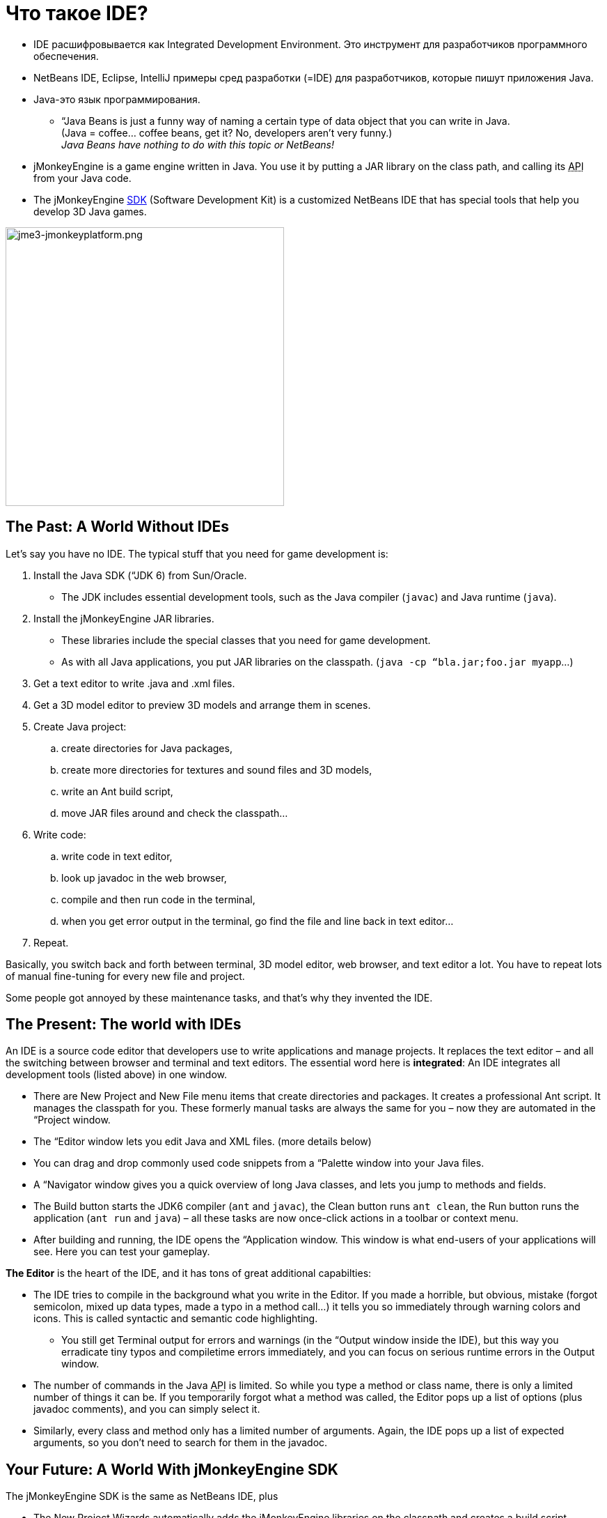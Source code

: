 

= Что такое IDE?

*  IDE расшифровывается как Integrated Development Environment. Это инструмент для разработчиков программного обеспечения.
*  NetBeans IDE, Eclipse, IntelliJ примеры сред разработки (=IDE) для разработчиков, которые пишут приложения Java. 
*  Java-это язык программирования.
**  “Java Beans is just a funny way of naming a certain type of data object that you can write in Java. +
(Java = coffee… coffee beans, get it? No, developers aren’t very funny.) +
_Java Beans have nothing to do with this topic or NetBeans!_

*  jMonkeyEngine is a game engine written in Java. You use it by putting a JAR library on the class path, and calling its +++<abbr title="Application Programming Interface">API</abbr>+++ from your Java code. 
*  The jMonkeyEngine <<sdk#,SDK>> (Software Development Kit) is a customized NetBeans IDE that has special tools that help you develop 3D Java games.





image::sdk/jme3-jmonkeyplatform.png[jme3-jmonkeyplatform.png,with="640",height="400",align="center"]




== The Past: A World Without IDEs

Let's say you have no IDE. The typical stuff that you need for game development is:


.  Install the Java SDK (“JDK 6) from Sun/Oracle. 
**  The JDK includes essential development tools, such as the Java compiler (`javac`) and Java runtime (`java`).

.  Install the jMonkeyEngine JAR libraries.
**  These libraries include the special classes that you need for game development.
**  As with all Java applications, you put JAR libraries on the classpath. (`java -cp “bla.jar;foo.jar myapp`…)

.  Get a text editor to write .java and .xml files.
.  Get a 3D model editor to preview 3D models and arrange them in scenes.
.  Create Java project: 
..  create directories for Java packages, 
..  create more directories for textures and sound files and 3D models, 
..  write an Ant build script, 
..  move JAR files around and check the classpath…

.  Write code:
..  write code in text editor, 
..  look up javadoc in the web browser, 
..  compile and then run code in the terminal, 
..  when you get error output in the terminal, go find the file and line back in text editor… 

.  Repeat.

Basically, you switch back and forth between terminal, 3D model editor, web browser, and text editor a lot. You have to repeat lots of manual fine-tuning for every new file and project. 


Some people got annoyed by these maintenance tasks, and that's why they invented the IDE.



== The Present: The world with IDEs

An IDE is a source code editor that developers use to write applications and manage projects. It replaces the text editor – and all the switching between browser and terminal and text editors.
The essential word here is *integrated*: An IDE integrates all development tools (listed above) in one window.


*  There are New Project and New File menu items that create directories and packages. It creates a professional Ant script. It manages the classpath for you. These formerly manual tasks are always the same for you – now they are automated in the “Project window.
*  The “Editor window lets you edit Java and XML files. (more details below)
*  You can drag and drop commonly used code snippets from a “Palette window into your Java files.
*  A “Navigator window gives you a quick overview of long Java classes, and lets you jump to methods and fields.
*  The Build button starts the JDK6 compiler (`ant` and `javac`), the Clean button runs `ant clean`, the Run button runs the application (`ant run` and `java`) – all these tasks are now once-click actions in a toolbar or context menu.
*  After building and running, the IDE opens the “Application window. This window is what end-users of your applications will see. Here you can test your gameplay.

*The Editor* is the heart of the IDE, and it has tons of great additional capabilties:


*  The IDE tries to compile in the background what you write in the Editor. If you made a horrible, but obvious, mistake (forgot semicolon, mixed up data types, made a typo in a method call…) it tells you so immediately through warning colors and icons. This is called syntactic and semantic code highlighting. 
**  You still get Terminal output for errors and warnings (in the “Output window inside the IDE), but this way you erradicate tiny typos and compiletime errors immediately, and you can focus on serious runtime errors in the Output window.

*  The number of commands in the Java +++<abbr title="Application Programming Interface">API</abbr>+++ is limited. So while you type a method or class name, there is only a limited number of things it can be. If you temporarily forgot what a method was called, the Editor pops up a list of options (plus javadoc comments), and you can simply select it.
*  Similarly, every class and method only has a limited number of arguments. Again, the IDE pops up a list of expected arguments, so you don't need to search for them in the javadoc.


== Your Future: A World With jMonkeyEngine SDK

The jMonkeyEngine SDK is the same as NetBeans IDE, plus


*  The New Project Wizards automatically adds the jMonkeyEngine libraries on the classpath and creates a build script.
*  The javadoc popup dispalys Standard Java and jMonkeyEngine APIs in the editor.
*  The Palette contains special code snippets from the jMonkeyEngine +++<abbr title="Application Programming Interface">API</abbr>+++ for loading and saving 3D objects, input handling, nodes, lights, materials, rotation constants, etc.
*  The Projects, SceneComposer, and SceneExplorer windows let you convert, preview, and arrange 3D models before you load them in your Java code.
*  And more…


image::sdk/jmonkeyplatform-docu-1.png[jmonkeyplatform-docu-1.png,with="",height="",align="center"]



You see how such a unique IDE can speed up your development process drastically, it's worth giving it a try!


*  link:http://www.youtube.com/watch?v=cTErYjsJ_Yk[Video: jMonkeyEngine3 - Intro]
*  <<sdk/comic#,jMonkeyEngine SDK - the Comic>>
